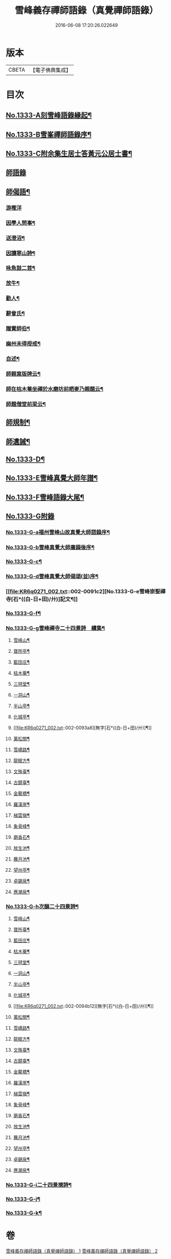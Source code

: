 #+TITLE: 雪峰義存禪師語錄（真覺禪師語錄） 
#+DATE: 2016-06-08 17:20:26.022649

* 版本
 |     CBETA|【電子佛典集成】|

* 目次
** [[file:KR6q0271_001.txt::001-0070a1][No.1333-A刻雪峰語錄緣起¶]]
** [[file:KR6q0271_001.txt::001-0070b1][No.1333-B雪峯禪師語錄序¶]]
** [[file:KR6q0271_001.txt::001-0070c1][No.1333-C附余集生居士答黃元公居士書¶]]
** [[file:KR6q0271_001.txt::001-0071b3][師語錄]]
** [[file:KR6q0271_002.txt::002-0084b21][師偈語¶]]
*** [[file:KR6q0271_002.txt::002-0084b24][游檉洋]]
*** [[file:KR6q0271_002.txt::002-0084c3][因學人問事¶]]
*** [[file:KR6q0271_002.txt::002-0084c5][送澄沼¶]]
*** [[file:KR6q0271_002.txt::002-0084c7][因讀寒山詩¶]]
*** [[file:KR6q0271_002.txt::002-0084c10][咏魚鼓二首¶]]
*** [[file:KR6q0271_002.txt::002-0084c15][放牛¶]]
*** [[file:KR6q0271_002.txt::002-0084c18][勸人¶]]
*** [[file:KR6q0271_002.txt::002-0085b3][辭曾氏¶]]
*** [[file:KR6q0271_002.txt::002-0085b6][贈實師伯¶]]
*** [[file:KR6q0271_002.txt::002-0085b11][幽州未得授戒¶]]
*** [[file:KR6q0271_002.txt::002-0085b14][自述¶]]
*** [[file:KR6q0271_002.txt::002-0085b17][師親寫版牌云¶]]
*** [[file:KR6q0271_002.txt::002-0085b23][師在枯木菴坐禪於水磨坊前晒麥乃親題云¶]]
*** [[file:KR6q0271_002.txt::002-0085c4][師題僧堂前梁云¶]]
** [[file:KR6q0271_002.txt::002-0085c6][師規制¶]]
** [[file:KR6q0271_002.txt::002-0086a10][師遺誡¶]]
** [[file:KR6q0271_002.txt::002-0086b5][No.1333-D¶]]
** [[file:KR6q0271_002.txt::002-0086b14][No.1333-E雪峰真覺大師年譜¶]]
** [[file:KR6q0271_002.txt::002-0090a20][No.1333-F雪峰語錄大尾¶]]
** [[file:KR6q0271_002.txt::002-0090b14][No.1333-G附錄]]
*** [[file:KR6q0271_002.txt::002-0090b15][No.1333-G-a福州雪峰山故真覺大師語錄序¶]]
*** [[file:KR6q0271_002.txt::002-0091a5][No.1333-G-b雪峰真覺大師廣錄後序¶]]
*** [[file:KR6q0271_002.txt::002-0091b6][No.1333-G-c¶]]
*** [[file:KR6q0271_002.txt::002-0091b15][No.1333-G-d雪峰真覺大師偈頌(並)序¶]]
*** [[file:KR6q0271_002.txt::002-0091c2][No.1333-G-e雪峰崇聖禪寺[石*((白-日+田)/廾)]記文¶]]
*** [[file:KR6q0271_002.txt::002-0092b14][No.1333-G-f¶]]
*** [[file:KR6q0271_002.txt::002-0092b20][No.1333-G-g雪峰禪寺二十四景詩　續集¶]]
**** [[file:KR6q0271_002.txt::002-0092b21][雪峰山¶]]
**** [[file:KR6q0271_002.txt::002-0092c4][寶所亭¶]]
**** [[file:KR6q0271_002.txt::002-0092c8][藍田庄¶]]
**** [[file:KR6q0271_002.txt::002-0092c12][枯木菴¶]]
**** [[file:KR6q0271_002.txt::002-0092c16][三毬堂¶]]
**** [[file:KR6q0271_002.txt::002-0092c20][一洞山¶]]
**** [[file:KR6q0271_002.txt::002-0092c24][半山亭¶]]
**** [[file:KR6q0271_002.txt::002-0093a4][化城亭¶]]
**** [[file:KR6q0271_002.txt::002-0093a8][無字[石*((白-日+田)/廾)]¶]]
**** [[file:KR6q0271_002.txt::002-0093a12][萬松關¶]]
**** [[file:KR6q0271_002.txt::002-0093a16][雪嶠路¶]]
**** [[file:KR6q0271_002.txt::002-0093a20][龍眠方¶]]
**** [[file:KR6q0271_002.txt::002-0093a24][文殊臺¶]]
**** [[file:KR6q0271_002.txt::002-0093b4][古鏡臺¶]]
**** [[file:KR6q0271_002.txt::002-0093b8][金鰲橋¶]]
**** [[file:KR6q0271_002.txt::002-0093b12][羅漢崖¶]]
**** [[file:KR6q0271_002.txt::002-0093b16][梯雲嶺¶]]
**** [[file:KR6q0271_002.txt::002-0093b20][象骨峰¶]]
**** [[file:KR6q0271_002.txt::002-0093b24][磨香石¶]]
**** [[file:KR6q0271_002.txt::002-0093c4][放生池¶]]
**** [[file:KR6q0271_002.txt::002-0093c8][蘸月池¶]]
**** [[file:KR6q0271_002.txt::002-0093c12][望州亭¶]]
**** [[file:KR6q0271_002.txt::002-0093c16][卓錫泉¶]]
**** [[file:KR6q0271_002.txt::002-0093c20][應潮泉¶]]
*** [[file:KR6q0271_002.txt::002-0094a1][No.1333-G-h次韻二十四景詩¶]]
**** [[file:KR6q0271_002.txt::002-0094a2][雪峰山¶]]
**** [[file:KR6q0271_002.txt::002-0094a6][寶所臺¶]]
**** [[file:KR6q0271_002.txt::002-0094a10][藍田庄¶]]
**** [[file:KR6q0271_002.txt::002-0094a14][枯木菴¶]]
**** [[file:KR6q0271_002.txt::002-0094a18][三毬堂¶]]
**** [[file:KR6q0271_002.txt::002-0094a22][一洞山¶]]
**** [[file:KR6q0271_002.txt::002-0094b4][半山亭¶]]
**** [[file:KR6q0271_002.txt::002-0094b8][化城亭¶]]
**** [[file:KR6q0271_002.txt::002-0094b12][無字[石*((白-日+田)/廾)]¶]]
**** [[file:KR6q0271_002.txt::002-0094b16][萬松關¶]]
**** [[file:KR6q0271_002.txt::002-0094b20][雪嶠路¶]]
**** [[file:KR6q0271_002.txt::002-0094b24][龍眠方¶]]
**** [[file:KR6q0271_002.txt::002-0094c4][文殊臺¶]]
**** [[file:KR6q0271_002.txt::002-0094c8][古鏡臺¶]]
**** [[file:KR6q0271_002.txt::002-0094c12][金鰲橋¶]]
**** [[file:KR6q0271_002.txt::002-0094c16][羅漢崖¶]]
**** [[file:KR6q0271_002.txt::002-0094c20][梯雲嶺¶]]
**** [[file:KR6q0271_002.txt::002-0094c24][象骨峰¶]]
**** [[file:KR6q0271_002.txt::002-0095a4][磨香石¶]]
**** [[file:KR6q0271_002.txt::002-0095a8][放生池¶]]
**** [[file:KR6q0271_002.txt::002-0095a12][蘸月池¶]]
**** [[file:KR6q0271_002.txt::002-0095a16][望州亭¶]]
**** [[file:KR6q0271_002.txt::002-0095a20][卓錫泉¶]]
**** [[file:KR6q0271_002.txt::002-0095a24][應潮泉¶]]
*** [[file:KR6q0271_002.txt::002-0095b3][No.1333-G-i二十四景摠詩¶]]
*** [[file:KR6q0271_002.txt::002-0095c1][No.1333-G-j¶]]
*** [[file:KR6q0271_002.txt::002-0096a5][No.1333-G-k¶]]

* 卷
[[file:KR6q0271_001.txt][雪峰義存禪師語錄（真覺禪師語錄） 1]]
[[file:KR6q0271_002.txt][雪峰義存禪師語錄（真覺禪師語錄） 2]]

